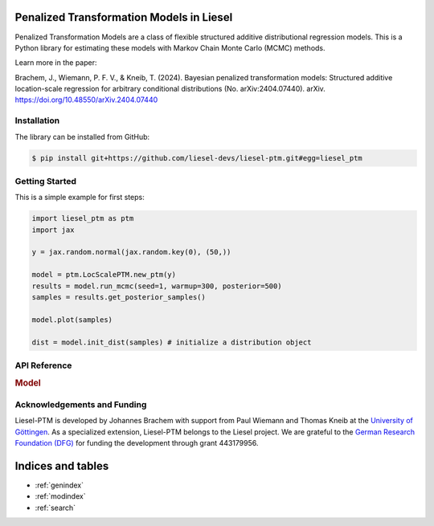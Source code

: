 .. liesel-ptm documentation master file, created by
   sphinx-quickstart on Mon Jul  3 09:59:41 2023.
   You can adapt this file completely to your liking, but it should at least
   contain the root `toctree` directive.

Penalized Transformation Models in Liesel
==========================================

Penalized Transformation Models are a class of flexible structured additive
distributional regression models. This is a Python library for estimating these models
with Markov Chain Monte Carlo (MCMC) methods.

Learn more in the paper:

Brachem, J., Wiemann, P. F. V., & Kneib, T. (2024). Bayesian penalized transformation models: Structured additive location-scale regression for arbitrary conditional distributions (No. arXiv:2404.07440). arXiv. `https://doi.org/10.48550/arXiv.2404.07440 <https://doi.org/10.48550/arXiv.2404.07440>`_

Installation
------------

The library can be installed from GitHub:

.. code:: bash

    $ pip install git+https://github.com/liesel-devs/liesel-ptm.git#egg=liesel_ptm


Getting Started
---------------

This is a simple example for first steps:

.. code-block:: python

    import liesel_ptm as ptm
    import jax

    y = jax.random.normal(jax.random.key(0), (50,))

    model = ptm.LocScalePTM.new_ptm(y)
    results = model.run_mcmc(seed=1, warmup=300, posterior=500)
    samples = results.get_posterior_samples()

    model.plot(samples)

    dist = model.init_dist(samples) # initialize a distribution object


API Reference
-------------

.. rubric:: Model

.. autosummary::
    :toctree: generated
    :caption: API
    :recursive:
    :nosignatures:

    ~liesel_ptm.LocScalePTM
    ~liesel_ptm.TransformationDist
    ~liesel_ptm.LocScaleTransformationDist
    ~liesel_ptm.PTMKnots
    ~liesel_ptm.PTMCoef
    ~liesel_ptm.ScaleWeibull
    ~liesel_ptm.ScaleInverseGamma

Acknowledgements and Funding
--------------------------------

Liesel-PTM is developed by Johannes Brachem with support from Paul Wiemann and
Thomas Kneib at the `University of Göttingen <https://www.uni-goettingen.de/en>`_.
As a specialized extension, Liesel-PTM belongs to the Liesel project.
We are
grateful to the `German Research Foundation (DFG) <https://www.dfg.de/en>`_ for funding the development
through grant 443179956.

.. image:: https://raw.githubusercontent.com/liesel-devs/liesel/main/docs/source/_static/uni-goe.svg
   :alt: University of Göttingen

.. image:: https://raw.githubusercontent.com/liesel-devs/liesel/main/docs/source/_static/funded-by-dfg.svg
   :alt: Funded by DFG


Indices and tables
==================

* :ref:`genindex`
* :ref:`modindex`
* :ref:`search`
